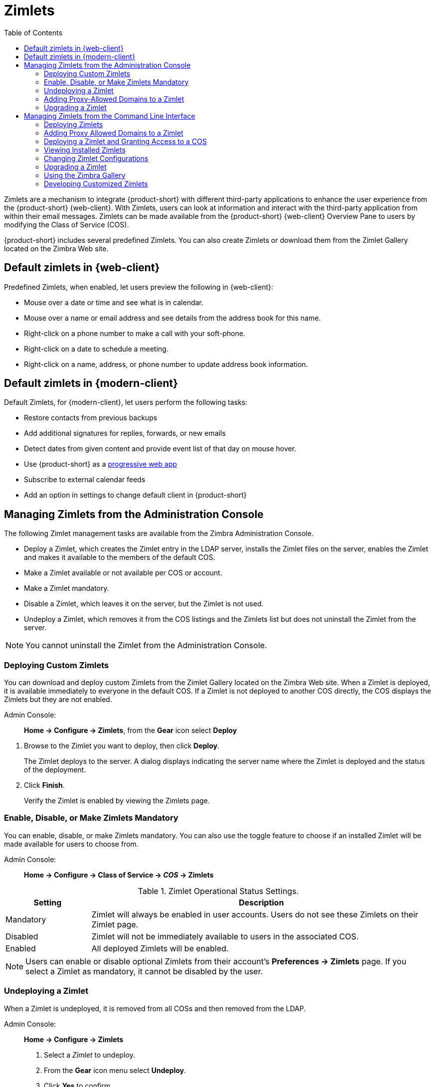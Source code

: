 [[zimlets]]
= Zimlets
:toc:

Zimlets are a mechanism to integrate {product-short} with different third-party applications to enhance the user experience from the {product-short} {web-client}.
With Zimlets, users can look at information and interact with the third-party application from within their email messages. Zimlets can be made available from the {product-short} {web-client} Overview Pane to users by modifying the Class of Service (COS).

{product-short} includes several predefined Zimlets. You can also create Zimlets or download them from the Zimlet Gallery located on the Zimbra Web site.

== Default zimlets in {web-client} 

Predefined Zimlets, when enabled, let users preview the following in {web-client}:

* Mouse over a date or time and see what is in calendar.

* Mouse over a name or email address and see details from the address book for this name.

* Right-click on a phone number to make a call with your soft-phone.

* Right-click on a date to schedule a meeting.

* Right-click on a name, address, or phone number to update address book information.

== Default zimlets in {modern-client} 

Default Zimlets, for {modern-client}, let users perform the following tasks:

* Restore contacts from previous backups

* Add additional signatures for replies, forwards, or new emails

* Detect dates from given content and provide event list of that day on mouse hover.

* Use {product-short} as a link:https://en.wikipedia.org/wiki/Progressive_web_application[progressive web app]

* Subscribe to external calendar feeds 

* Add an option in settings to change default client in {product-short} 

== Managing Zimlets from the Administration Console

The following Zimlet management tasks are available from the Zimbra Administration Console.

* Deploy a Zimlet, which creates the Zimlet entry in the LDAP server,
installs the Zimlet files on the server, enables the Zimlet and makes it available to the members of the default COS.

* Make a Zimlet available or not available per COS or account.

* Make a Zimlet mandatory.

* Disable a Zimlet, which leaves it on the server, but the Zimlet is not used.

* Undeploy a Zimlet, which removes it from the COS listings and the Zimlets list but does not uninstall the Zimlet from the server.

[NOTE]
You cannot uninstall the Zimlet from the Administration Console.

=== Deploying Custom Zimlets

You can download and deploy custom Zimlets from the Zimlet Gallery located on the Zimbra Web site. When a Zimlet is deployed, it is available immediately to everyone in the default COS. If a Zimlet is not deployed to another COS directly, the COS displays the Zimlets but they are not enabled.

Admin Console: ::
*Home -> Configure -> Zimlets*, from the *Gear* icon select *Deploy*

// divide definition above from list below
. Browse to the Zimlet you want to deploy, then click *Deploy*.
+
The Zimlet deploys to the server. A dialog displays indicating the server name where the Zimlet is deployed and the status of the deployment.

. Click *Finish*.
+
Verify the Zimlet is enabled by viewing the Zimlets page.

=== Enable, Disable, or Make Zimlets Mandatory

You can enable, disable, or make Zimlets mandatory. You can also use the toggle feature to choose if an installed Zimlet will be made available for users to choose from.

Admin Console: ::
*Home -> Configure -> Class of Service -> _COS_ -> Zimlets*

.Zimlet Operational Status Settings.
[cols="1,4",options="header",]
|=======================================================================
|Setting |Description

|Mandatory |
Zimlet will always be enabled in user accounts. Users do not see these Zimlets on their Zimlet page.

|Disabled |
Zimlet will not be immediately available to users in the associated COS.

|Enabled |
All deployed Zimlets will be enabled.

|=======================================================================

[NOTE]
Users can enable or disable optional Zimlets from their account’s
*Preferences -> Zimlets* page. If you select a Zimlet as mandatory, it cannot be disabled by the user.

=== Undeploying a Zimlet

When a Zimlet is undeployed, it is removed from all COSs and then removed from the LDAP.

Admin Console: ::
*Home -> Configure -> Zimlets*

. Select a _Zimlet_ to undeploy.
. From the *Gear* icon menu select *Undeploy*.
. Click *Yes* to confirm.

=== Adding Proxy-Allowed Domains to a Zimlet

Proxy Allowed Domains lets you configure which external domains can be accessed through a Zimlet. For the Zimlets that are included in {product-short}, proxy allowed domains are already configured. If you download and deploy other Zimlets, you can add additional proxy domain names.

Admin Console: ::
*Home -> Configure -> Class of Service*

. Select the _COS_ to edit.

. In the *Advanced* page, scroll down to the *Proxy Allowed Domains*
section.

. Click *Add Domain* to add domains.

. Click *Save*.

=== Upgrading a Zimlet

Use the same steps as deploying a new Zimlet to upgrade a customized Zimlet. The new Zimlet `zip` file should have the same name as the existing Zimlet `zip` file.

Admin Console: ::
*Home -> Configure -> Zimlets*, from the *Gear* icon select *Deploy*

. Check *Flush Zimlet cache,* so that the upgraded zimlet will be used.
. Browse to the _Zimlet_ you want to upgrade, then click *Deploy*.
. Click *Finish*.

== Managing Zimlets from the Command Line Interface

The following Zimlet management tasks are available from the command line interface.

=== Deploying Zimlets

When a Zimlet is deployed, it is available immediately to everyone in the default COS. If a Zimlet is not deployed to another COS directly,
the COS displays the Zimlets but they are not enabled.

Deploy a Zimlet using the CLI, including modifying the COS before deploying.

. Select a Zimlet and copy the Zimlet `zip` file to `/tmp` folder on your Zimbra server.

. Login as the zimbra user `su - zimbra`

. Deploy the Zimlet
+
[source,bash]
----
zmzimletctl deploy /tmp/<zimlet>.zip
----

=== Adding Proxy Allowed Domains to a Zimlet

When deploying a Zimlet, the COS attributes, `zimbraProxyAllowedDomains`,
must be set for the domain address that the Zimlet might call to get information.

To set the `zimbraProxyAllowedDomains` attribute, type:
[source,bash]
----
zmprov mc <COSname> +zimbraProxyAllowedDomains '*.example.com'
----

The `*` must be added before the `example.com`.

This must be applied to all COSs that have your Zimlet enabled.

=== Deploying a Zimlet and Granting Access to a COS

Use steps in this section to deploy a Zimlet to one or more COSs other than the default:

. Login as zimbra user: su – zimbra
. Copy the Zimlet file from Gallery to */tmp* folder.
. Install the Zimlet to the default COS:
+
[source,bash]
----
zmzimletctl deploy /tmp/<zimlet>.zip
----

. To deploy the zimlet to additional COSs, run:
+
[source,bash]
----
zmzimletctl acl <zimletname> <cosname1> grant
----
+
This will grant permission to `cosname1`. You can also grant access to more than one COS on the same command line:
+
[source,bash]
----
zmzimletctl acl <zimletname> <cosname1> grant <cosname2> grant
----

. To allow this zimlet to use the allowed proxy domains, run the following on each COS and add the allowed domains.
+
[source,bash]
----
zmprov mc <COSname1> +zimbraProxyAllowedDomains '*.example.com'
zmprov mc <COSname2> +zimbraProxyAllowedDomains '*.example.com'
----

=== Viewing Installed Zimlets

Use the `zmzimletctl` command to view currently installed Zimlets:

[source,bash]
----
zmzimletctl listZimlets all
----

The output from this command displays the Zimlets installed on the server,
installed in LDAP, and those available by COS.

=== Changing Zimlet Configurations

Some Zimlets may require additional configuration after they are deployed.

The Zimlet configuration template allows you to make changes on the configuration template and then install the new configuration file on the Zimbra server.

Use steps in this section to change a Zimlet configuration:

. Extract the configuration template:
+
[source,bash]
----
zmzimletctl getConfigTemplate <zimlet.zip>
----

. Make the required changes in the template, taking care to change only the required areas, then save the file.
+
[NOTE]
If you have more than one custom Zimlet, rename the config template.xml file before updating the configuration in LDAP so that files are not overwritten.

. Use the `zmzimletctl` command to update the configuration in the LDAP.  If you changed the name of the configuration template, replace
`config_template.xml` with the new name.
+
[source,bash]
----
zmzimletctl configure config_template.xml
----

=== Upgrading a Zimlet

Upgrading a customized Zimlet is performed by using the same steps as those used to deploy a new Zimlet.

[NOTE]
The new Zimlet `zip` file should be named identically to the existing Zimlet
`zip` file.

Use steps in this section upgrade a Zimlet:

. Copy the Zimlet `zip` file to the `/opt/zimbra/zimlets-extra` folder,
replacing the older version.

. Deploy the Zimlet
+
[source,bash]
----
zmzimletctl deploy <zimlet.zip file name>
----
+
The Zimlet is copied to the `/opt/zimbra/zimlets-deployed` folder. If your Zimlet includes a `.jsp` file, the `.jsp` file is also copied to the
`/opt/zimbra/jetty/webapps/zimlet/<zimletnamefolder>`.

. To ensure availability of the newer version, flush the cache:
+
[source,bash]
----
zmprov flushCache zimlet
----

=== Using the Zimbra Gallery

You can download and deploy Zimlets from the Zimlet Gallery located on the Zimbra web site. Go to https://www.zimbra.org/extend/ and scroll through the Extensions from the Zimbra Gallery section.

=== Developing Customized Zimlets

To develop your own custom Zimlets, see the Zimlet Developers Guide on the Zimbra Wiki at https://wiki.zimbra.com.
